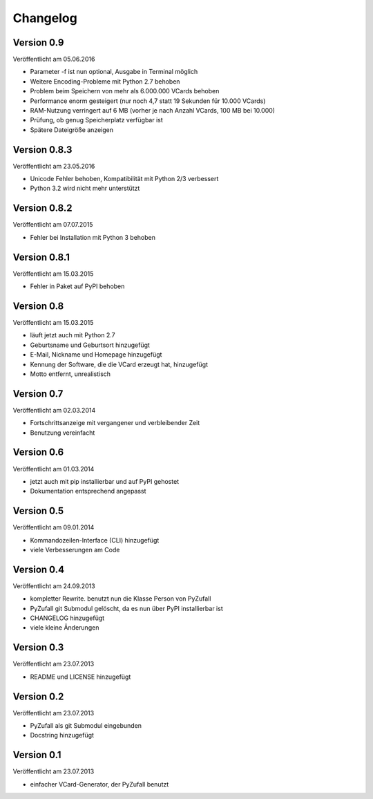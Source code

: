 Changelog
=========

Version 0.9
-----------

Veröffentlicht am 05.06.2016

- Parameter -f ist nun optional, Ausgabe in Terminal möglich
- Weitere Encoding-Probleme mit Python 2.7 behoben
- Problem beim Speichern von mehr als 6.000.000 VCards behoben
- Performance enorm gesteigert (nur noch 4,7 statt 19 Sekunden für 10.000 VCards)
- RAM-Nutzung verringert auf 6 MB (vorher je nach Anzahl VCards, 100 MB bei 10.000)
- Prüfung, ob genug Speicherplatz verfügbar ist
- Spätere Dateigröße anzeigen

Version 0.8.3
-------------

Veröffentlicht am 23.05.2016

- Unicode Fehler behoben, Kompatibilität mit Python 2/3 verbessert
- Python 3.2 wird nicht mehr unterstützt

Version 0.8.2
-------------

Veröffentlicht am 07.07.2015

- Fehler bei Installation mit Python 3 behoben

Version 0.8.1
-------------

Veröffentlicht am 15.03.2015

- Fehler in Paket auf PyPI behoben

Version 0.8
-----------

Veröffentlicht am 15.03.2015

- läuft jetzt auch mit Python 2.7
- Geburtsname und Geburtsort hinzugefügt
- E-Mail, Nickname und Homepage hinzugefügt
- Kennung der Software, die die VCard erzeugt hat, hinzugefügt
- Motto entfernt, unrealistisch

Version 0.7
-----------

Veröffentlicht am 02.03.2014

- Fortschrittsanzeige mit vergangener und verbleibender Zeit
- Benutzung vereinfacht

Version 0.6
-----------

Veröffentlicht am 01.03.2014

- jetzt auch mit pip installierbar und auf PyPI gehostet
- Dokumentation entsprechend angepasst

Version 0.5
-----------

Veröffentlicht am 09.01.2014

- Kommandozeilen-Interface (CLI) hinzugefügt
- viele Verbesserungen am Code

Version 0.4
-----------

Veröffentlicht am 24.09.2013

- kompletter Rewrite. benutzt nun die Klasse Person von PyZufall
- PyZufall git Submodul gelöscht, da es nun über PyPI installierbar ist
- CHANGELOG hinzugefügt
- viele kleine Änderungen

Version 0.3
-----------

Veröffentlicht am 23.07.2013

- README und LICENSE hinzugefügt

Version 0.2
-----------

Veröffentlicht am 23.07.2013

- PyZufall als git Submodul eingebunden
- Docstring hinzugefügt

Version 0.1
-----------

Veröffentlicht am 23.07.2013

- einfacher VCard-Generator, der PyZufall benutzt
